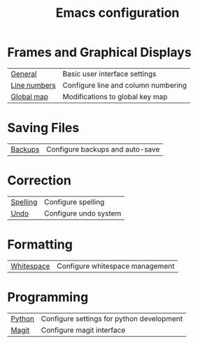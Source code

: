 #+TITLE: Emacs configuration

* Frames and Graphical Displays

| [[https://github.com/asherbender/emacs-dot-files/blob/master/config/init-appearance.org][General]]      | Basic user interface settings       |
| [[https://github.com/asherbender/emacs-dot-files/blob/master/config/init-line-column.org][Line numbers]] | Configure line and column numbering |
| [[https://github.com/asherbender/emacs-dot-files/blob/master/config/init-global-map.org][Global map]]   | Modifications to global key map     |

#+begin_src emacs-lisp :exports none
(load-org-config "init-appearance.org")
#+end_src

#+begin_src emacs-lisp :exports none
(load-org-config "init-line-column.org")
#+end_src

#+begin_src emacs-lisp :exports none
(load-org-config "init-global-map.org")
#+end_src

* Saving Files

| [[https://github.com/asherbender/emacs-dot-files/blob/master/config/init-backup.org][Backups]] | Configure backups and auto-save |

#+begin_src emacs-lisp :exports none
(load-org-config "init-backup.org")
#+end_src

* Correction

| [[https://github.com/asherbender/emacs-dot-files/blob/master/config/init-spelling.org][Spelling]] | Configure spelling    |
| [[https://github.com/asherbender/emacs-dot-files/blob/master/config/init-undo-tree.org][Undo]]     | Configure undo system |

#+begin_src emacs-lisp :exports none
(load-org-config "init-spelling.org")
#+end_src

#+begin_src emacs-lisp :exports none
(load-org-config "init-undo-tree.org")
#+end_src

* Formatting

| [[https://github.com/asherbender/emacs-dot-files/blob/master/config/init-whitespace.org][Whitespace]] | Configure whitespace management |

#+begin_src emacs-lisp :exports none
(load-org-config "init-whitespace.org")
#+end_src

* Programming

| [[https://github.com/asherbender/emacs-dot-files/blob/master/config/init-python.org][Python]] | Configure settings for python development |
| [[https://github.com/asherbender/emacs-dot-files/blob/master/config/init-magit.org][Magit]]  | Configure magit interface                 |

#+begin_src emacs-lisp :exports none
(load-org-config "init-python.org")
#+end_src

#+begin_src emacs-lisp :exports none
(load-org-config "init-magit.org")
#+end_src
